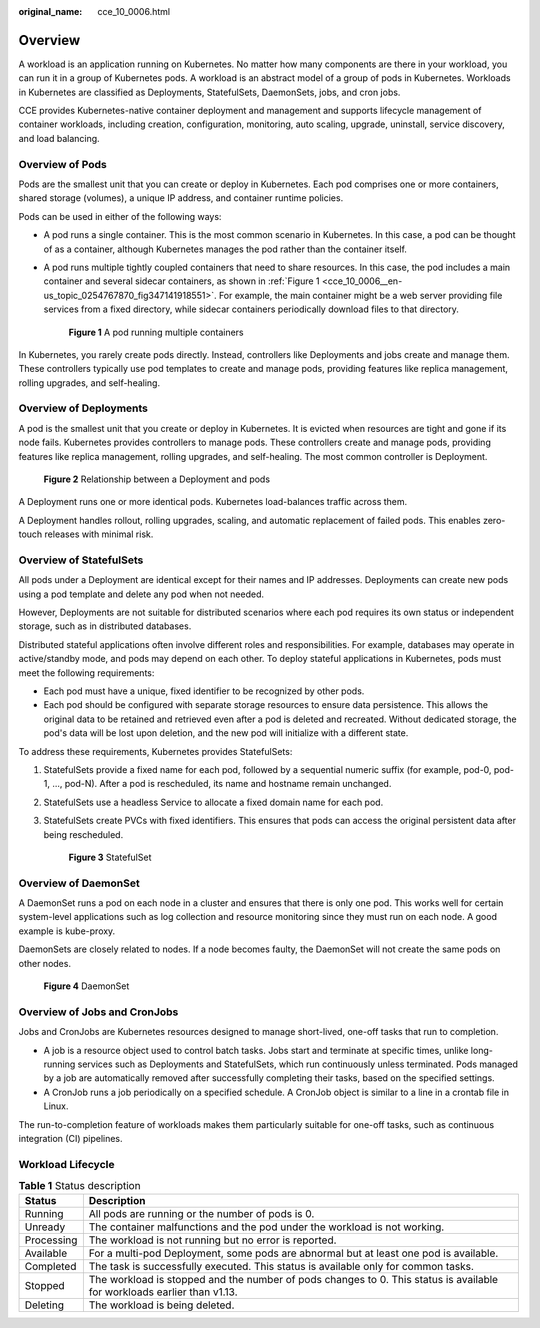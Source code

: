 :original_name: cce_10_0006.html

.. _cce_10_0006:

Overview
========

A workload is an application running on Kubernetes. No matter how many components are there in your workload, you can run it in a group of Kubernetes pods. A workload is an abstract model of a group of pods in Kubernetes. Workloads in Kubernetes are classified as Deployments, StatefulSets, DaemonSets, jobs, and cron jobs.

CCE provides Kubernetes-native container deployment and management and supports lifecycle management of container workloads, including creation, configuration, monitoring, auto scaling, upgrade, uninstall, service discovery, and load balancing.

Overview of Pods
----------------

Pods are the smallest unit that you can create or deploy in Kubernetes. Each pod comprises one or more containers, shared storage (volumes), a unique IP address, and container runtime policies.

Pods can be used in either of the following ways:

-  A pod runs a single container. This is the most common scenario in Kubernetes. In this case, a pod can be thought of as a container, although Kubernetes manages the pod rather than the container itself.

-  A pod runs multiple tightly coupled containers that need to share resources. In this case, the pod includes a main container and several sidecar containers, as shown in :ref:`Figure 1 <cce_10_0006__en-us_topic_0254767870_fig347141918551>`. For example, the main container might be a web server providing file services from a fixed directory, while sidecar containers periodically download files to that directory.

   .. _cce_10_0006__en-us_topic_0254767870_fig347141918551:

   .. figure:: /_static/images/en-us_image_0258392378.png
      :alt: **Figure 1** A pod running multiple containers

      **Figure 1** A pod running multiple containers

In Kubernetes, you rarely create pods directly. Instead, controllers like Deployments and jobs create and manage them. These controllers typically use pod templates to create and manage pods, providing features like replica management, rolling upgrades, and self-healing.

Overview of Deployments
-----------------------

A pod is the smallest unit that you create or deploy in Kubernetes. It is evicted when resources are tight and gone if its node fails. Kubernetes provides controllers to manage pods. These controllers create and manage pods, providing features like replica management, rolling upgrades, and self-healing. The most common controller is Deployment.


.. figure:: /_static/images/en-us_image_0258095884.png
   :alt: **Figure 2** Relationship between a Deployment and pods

   **Figure 2** Relationship between a Deployment and pods

A Deployment runs one or more identical pods. Kubernetes load-balances traffic across them.

A Deployment handles rollout, rolling upgrades, scaling, and automatic replacement of failed pods. This enables zero-touch releases with minimal risk.

Overview of StatefulSets
------------------------

All pods under a Deployment are identical except for their names and IP addresses. Deployments can create new pods using a pod template and delete any pod when not needed.

However, Deployments are not suitable for distributed scenarios where each pod requires its own status or independent storage, such as in distributed databases.

Distributed stateful applications often involve different roles and responsibilities. For example, databases may operate in active/standby mode, and pods may depend on each other. To deploy stateful applications in Kubernetes, pods must meet the following requirements:

-  Each pod must have a unique, fixed identifier to be recognized by other pods.
-  Each pod should be configured with separate storage resources to ensure data persistence. This allows the original data to be retained and retrieved even after a pod is deleted and recreated. Without dedicated storage, the pod's data will be lost upon deletion, and the new pod will initialize with a different state.

To address these requirements, Kubernetes provides StatefulSets:

#. StatefulSets provide a fixed name for each pod, followed by a sequential numeric suffix (for example, pod-0, pod-1, ..., pod-N). After a pod is rescheduled, its name and hostname remain unchanged.

#. StatefulSets use a headless Service to allocate a fixed domain name for each pod.

#. StatefulSets create PVCs with fixed identifiers. This ensures that pods can access the original persistent data after being rescheduled.


   .. figure:: /_static/images/en-us_image_0258203193.png
      :alt: **Figure 3** StatefulSet

      **Figure 3** StatefulSet

Overview of DaemonSet
---------------------

A DaemonSet runs a pod on each node in a cluster and ensures that there is only one pod. This works well for certain system-level applications such as log collection and resource monitoring since they must run on each node. A good example is kube-proxy.

DaemonSets are closely related to nodes. If a node becomes faulty, the DaemonSet will not create the same pods on other nodes.


.. figure:: /_static/images/en-us_image_0258871213.png
   :alt: **Figure 4** DaemonSet

   **Figure 4** DaemonSet

Overview of Jobs and CronJobs
-----------------------------

Jobs and CronJobs are Kubernetes resources designed to manage short-lived, one-off tasks that run to completion.

-  A job is a resource object used to control batch tasks. Jobs start and terminate at specific times, unlike long-running services such as Deployments and StatefulSets, which run continuously unless terminated. Pods managed by a job are automatically removed after successfully completing their tasks, based on the specified settings.
-  A CronJob runs a job periodically on a specified schedule. A CronJob object is similar to a line in a crontab file in Linux.

The run-to-completion feature of workloads makes them particularly suitable for one-off tasks, such as continuous integration (CI) pipelines.

Workload Lifecycle
------------------

.. table:: **Table 1** Status description

   +------------+-------------------------------------------------------------------------------------------------------------------------+
   | Status     | Description                                                                                                             |
   +============+=========================================================================================================================+
   | Running    | All pods are running or the number of pods is 0.                                                                        |
   +------------+-------------------------------------------------------------------------------------------------------------------------+
   | Unready    | The container malfunctions and the pod under the workload is not working.                                               |
   +------------+-------------------------------------------------------------------------------------------------------------------------+
   | Processing | The workload is not running but no error is reported.                                                                   |
   +------------+-------------------------------------------------------------------------------------------------------------------------+
   | Available  | For a multi-pod Deployment, some pods are abnormal but at least one pod is available.                                   |
   +------------+-------------------------------------------------------------------------------------------------------------------------+
   | Completed  | The task is successfully executed. This status is available only for common tasks.                                      |
   +------------+-------------------------------------------------------------------------------------------------------------------------+
   | Stopped    | The workload is stopped and the number of pods changes to 0. This status is available for workloads earlier than v1.13. |
   +------------+-------------------------------------------------------------------------------------------------------------------------+
   | Deleting   | The workload is being deleted.                                                                                          |
   +------------+-------------------------------------------------------------------------------------------------------------------------+
